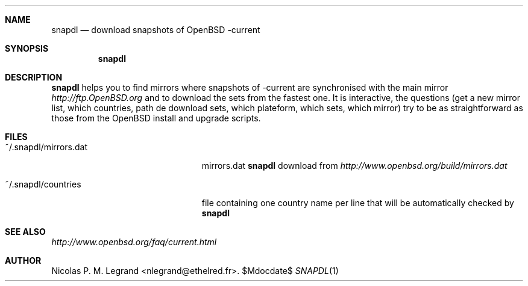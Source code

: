.Dd $\&Mdocdate$
.Dt SNAPDL 1
.Sh NAME
.Nm snapdl
.Nd download snapshots of OpenBSD -current
.Sh SYNOPSIS
.Nm snapdl
.Sh DESCRIPTION
.Nm
helps you to find mirrors where snapshots of -current are synchronised
with the main mirror
.Pa http://ftp.OpenBSD.org
and to download the sets from the fastest one. It is interactive, the
questions (get a new mirror list, which countries, path de download
sets, which plateform, which sets, which mirror) try to be as
straightforward as those from the OpenBSD install and upgrade scripts.
.Sh FILES
.Bl -tag -width "~/.snapdl/mirrors.dat"
.It ~/.snapdl/mirrors.dat
mirrors.dat
.Nm
download from
.Pa http://www.openbsd.org/build/mirrors.dat
.It ~/.snapdl/countries
file containing one country name per line that will be automatically
checked by
.Nm
.Sh SEE ALSO
.Pa http://www.openbsd.org/faq/current.html
.Sh AUTHOR
.An Nicolas P. M. Legrand Aq nlegrand@ethelred.fr .

